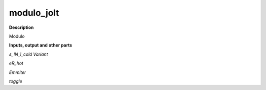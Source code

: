 modulo_jolt
===========

.. _modulo_jolt:

**Description**

Modulo

**Inputs, output and other parts**

*s_IN_1_cold Variant* 

*eR_hot* 

*Emmiter* 

*toggle* 

